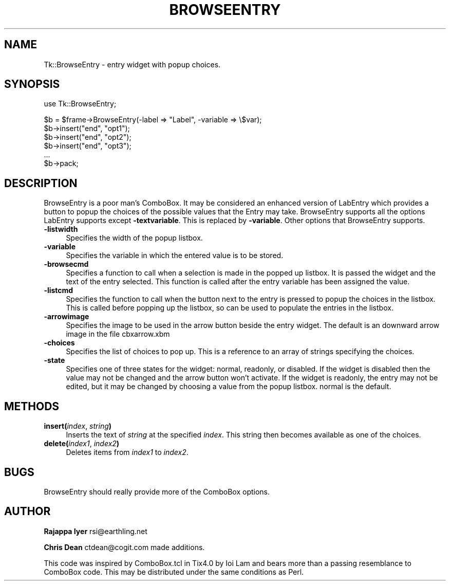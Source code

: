 .rn '' }`
''' $RCSfile$$Revision$$Date$
'''
''' $Log$
'''
.de Sh
.br
.if t .Sp
.ne 5
.PP
\fB\\$1\fR
.PP
..
.de Sp
.if t .sp .5v
.if n .sp
..
.de Ip
.br
.ie \\n(.$>=3 .ne \\$3
.el .ne 3
.IP "\\$1" \\$2
..
.de Vb
.ft CW
.nf
.ne \\$1
..
.de Ve
.ft R

.fi
..
'''
'''
'''     Set up \*(-- to give an unbreakable dash;
'''     string Tr holds user defined translation string.
'''     Bell System Logo is used as a dummy character.
'''
.tr \(*W-|\(bv\*(Tr
.ie n \{\
.ds -- \(*W-
.ds PI pi
.if (\n(.H=4u)&(1m=24u) .ds -- \(*W\h'-12u'\(*W\h'-12u'-\" diablo 10 pitch
.if (\n(.H=4u)&(1m=20u) .ds -- \(*W\h'-12u'\(*W\h'-8u'-\" diablo 12 pitch
.ds L" ""
.ds R" ""
'''   \*(M", \*(S", \*(N" and \*(T" are the equivalent of
'''   \*(L" and \*(R", except that they are used on ".xx" lines,
'''   such as .IP and .SH, which do another additional levels of
'''   double-quote interpretation
.ds M" """
.ds S" """
.ds N" """""
.ds T" """""
.ds L' '
.ds R' '
.ds M' '
.ds S' '
.ds N' '
.ds T' '
'br\}
.el\{\
.ds -- \(em\|
.tr \*(Tr
.ds L" ``
.ds R" ''
.ds M" ``
.ds S" ''
.ds N" ``
.ds T" ''
.ds L' `
.ds R' '
.ds M' `
.ds S' '
.ds N' `
.ds T' '
.ds PI \(*p
'br\}
.\"	If the F register is turned on, we'll generate
.\"	index entries out stderr for the following things:
.\"		TH	Title 
.\"		SH	Header
.\"		Sh	Subsection 
.\"		Ip	Item
.\"		X<>	Xref  (embedded
.\"	Of course, you have to process the output yourself
.\"	in some meaninful fashion.
.if \nF \{
.de IX
.tm Index:\\$1\t\\n%\t"\\$2"
..
.nr % 0
.rr F
.\}
.TH BROWSEENTRY 1 "perl 5.005, patch 02" "9/Nov/99" "User Contributed Perl Documentation"
.UC
.if n .hy 0
.if n .na
.ds C+ C\v'-.1v'\h'-1p'\s-2+\h'-1p'+\s0\v'.1v'\h'-1p'
.de CQ          \" put $1 in typewriter font
.ft CW
'if n "\c
'if t \\&\\$1\c
'if n \\&\\$1\c
'if n \&"
\\&\\$2 \\$3 \\$4 \\$5 \\$6 \\$7
'.ft R
..
.\" @(#)ms.acc 1.5 88/02/08 SMI; from UCB 4.2
.	\" AM - accent mark definitions
.bd B 3
.	\" fudge factors for nroff and troff
.if n \{\
.	ds #H 0
.	ds #V .8m
.	ds #F .3m
.	ds #[ \f1
.	ds #] \fP
.\}
.if t \{\
.	ds #H ((1u-(\\\\n(.fu%2u))*.13m)
.	ds #V .6m
.	ds #F 0
.	ds #[ \&
.	ds #] \&
.\}
.	\" simple accents for nroff and troff
.if n \{\
.	ds ' \&
.	ds ` \&
.	ds ^ \&
.	ds , \&
.	ds ~ ~
.	ds ? ?
.	ds ! !
.	ds /
.	ds q
.\}
.if t \{\
.	ds ' \\k:\h'-(\\n(.wu*8/10-\*(#H)'\'\h"|\\n:u"
.	ds ` \\k:\h'-(\\n(.wu*8/10-\*(#H)'\`\h'|\\n:u'
.	ds ^ \\k:\h'-(\\n(.wu*10/11-\*(#H)'^\h'|\\n:u'
.	ds , \\k:\h'-(\\n(.wu*8/10)',\h'|\\n:u'
.	ds ~ \\k:\h'-(\\n(.wu-\*(#H-.1m)'~\h'|\\n:u'
.	ds ? \s-2c\h'-\w'c'u*7/10'\u\h'\*(#H'\zi\d\s+2\h'\w'c'u*8/10'
.	ds ! \s-2\(or\s+2\h'-\w'\(or'u'\v'-.8m'.\v'.8m'
.	ds / \\k:\h'-(\\n(.wu*8/10-\*(#H)'\z\(sl\h'|\\n:u'
.	ds q o\h'-\w'o'u*8/10'\s-4\v'.4m'\z\(*i\v'-.4m'\s+4\h'\w'o'u*8/10'
.\}
.	\" troff and (daisy-wheel) nroff accents
.ds : \\k:\h'-(\\n(.wu*8/10-\*(#H+.1m+\*(#F)'\v'-\*(#V'\z.\h'.2m+\*(#F'.\h'|\\n:u'\v'\*(#V'
.ds 8 \h'\*(#H'\(*b\h'-\*(#H'
.ds v \\k:\h'-(\\n(.wu*9/10-\*(#H)'\v'-\*(#V'\*(#[\s-4v\s0\v'\*(#V'\h'|\\n:u'\*(#]
.ds _ \\k:\h'-(\\n(.wu*9/10-\*(#H+(\*(#F*2/3))'\v'-.4m'\z\(hy\v'.4m'\h'|\\n:u'
.ds . \\k:\h'-(\\n(.wu*8/10)'\v'\*(#V*4/10'\z.\v'-\*(#V*4/10'\h'|\\n:u'
.ds 3 \*(#[\v'.2m'\s-2\&3\s0\v'-.2m'\*(#]
.ds o \\k:\h'-(\\n(.wu+\w'\(de'u-\*(#H)/2u'\v'-.3n'\*(#[\z\(de\v'.3n'\h'|\\n:u'\*(#]
.ds d- \h'\*(#H'\(pd\h'-\w'~'u'\v'-.25m'\f2\(hy\fP\v'.25m'\h'-\*(#H'
.ds D- D\\k:\h'-\w'D'u'\v'-.11m'\z\(hy\v'.11m'\h'|\\n:u'
.ds th \*(#[\v'.3m'\s+1I\s-1\v'-.3m'\h'-(\w'I'u*2/3)'\s-1o\s+1\*(#]
.ds Th \*(#[\s+2I\s-2\h'-\w'I'u*3/5'\v'-.3m'o\v'.3m'\*(#]
.ds ae a\h'-(\w'a'u*4/10)'e
.ds Ae A\h'-(\w'A'u*4/10)'E
.ds oe o\h'-(\w'o'u*4/10)'e
.ds Oe O\h'-(\w'O'u*4/10)'E
.	\" corrections for vroff
.if v .ds ~ \\k:\h'-(\\n(.wu*9/10-\*(#H)'\s-2\u~\d\s+2\h'|\\n:u'
.if v .ds ^ \\k:\h'-(\\n(.wu*10/11-\*(#H)'\v'-.4m'^\v'.4m'\h'|\\n:u'
.	\" for low resolution devices (crt and lpr)
.if \n(.H>23 .if \n(.V>19 \
\{\
.	ds : e
.	ds 8 ss
.	ds v \h'-1'\o'\(aa\(ga'
.	ds _ \h'-1'^
.	ds . \h'-1'.
.	ds 3 3
.	ds o a
.	ds d- d\h'-1'\(ga
.	ds D- D\h'-1'\(hy
.	ds th \o'bp'
.	ds Th \o'LP'
.	ds ae ae
.	ds Ae AE
.	ds oe oe
.	ds Oe OE
.\}
.rm #[ #] #H #V #F C
.SH "NAME"
Tk::BrowseEntry \- entry widget with popup choices.
.SH "SYNOPSIS"
.PP
.Vb 1
\&    use Tk::BrowseEntry;
.Ve
.Vb 6
\&    $b = $frame->BrowseEntry(-label => "Label", -variable => \e$var);
\&    $b->insert("end", "opt1");
\&    $b->insert("end", "opt2");
\&    $b->insert("end", "opt3");
\&    ...
\&    $b->pack;
.Ve
.SH "DESCRIPTION"
BrowseEntry is a poor man's ComboBox. It may be considered an
enhanced version of LabEntry which provides a button to popup the
choices of the possible values that the Entry may
take. BrowseEntry supports all the options LabEntry supports
except \fB\-textvariable\fR. This is replaced by \fB\-variable\fR. Other
options that BrowseEntry supports.
.Ip "\fB\-listwidth\fR" 4
Specifies the width of the popup listbox.
.Ip "\fB\-variable\fR" 4
Specifies the variable in which the entered value is to be stored.
.Ip "\fB\-browsecmd\fR" 4
Specifies a function to call when a selection is made in the
popped up listbox. It is passed the widget and the text of the
entry selected. This function is called after the entry variable
has been assigned the value.
.Ip "\fB\-listcmd\fR" 4
Specifies the function to call when the button next to the entry
is pressed to popup the choices in the listbox. This is called before
popping up the listbox, so can be used to populate the entries in
the listbox.
.Ip "\fB\-arrowimage\fR" 4
Specifies the image to be used in the arrow button beside the entry
widget. The default is an downward arrow image in the file cbxarrow.xbm
.Ip "\fB\-choices\fR" 4
Specifies the list of choices to pop up.  This is a reference to an
array of strings specifying the choices.
.Ip "\fB\-state\fR" 4
Specifies one of three states for the widget: normal, readonly, or
disabled.  If the widget is disabled then the value may not be changed
and the arrow button won't activate.  If the widget is readonly, the
entry may not be edited, but it may be changed by choosing a value
from the popup listbox.  normal is the default.
.SH "METHODS"
.Ip "\fBinsert(\fR\fIindex\fR, \fIstring\fR\fB)\fR" 4
Inserts the text of \fIstring\fR at the specified \fIindex\fR. This string
then becomes available as one of the choices.
.Ip "\fBdelete(\fR\fIindex1\fR, \fIindex2\fR\fB)\fR" 4
Deletes items from \fIindex1\fR to \fIindex2\fR.
.SH "BUGS"
BrowseEntry should really provide more of the ComboBox options.
.SH "AUTHOR"
\fBRajappa Iyer\fR rsi@earthling.net
.PP
\fBChris Dean\fR ctdean@cogit.com made additions.
.PP
This code was inspired by ComboBox.tcl in Tix4.0 by Ioi Lam and
bears more than a passing resemblance to ComboBox code. This may
be distributed under the same conditions as Perl.

.rn }` ''
.IX Title "BROWSEENTRY 1"
.IX Name "Tk::BrowseEntry - entry widget with popup choices."

.IX Header "NAME"

.IX Header "SYNOPSIS"

.IX Header "DESCRIPTION"

.IX Item "\fB\-listwidth\fR"

.IX Item "\fB\-variable\fR"

.IX Item "\fB\-browsecmd\fR"

.IX Item "\fB\-listcmd\fR"

.IX Item "\fB\-arrowimage\fR"

.IX Item "\fB\-choices\fR"

.IX Item "\fB\-state\fR"

.IX Header "METHODS"

.IX Item "\fBinsert(\fR\fIindex\fR, \fIstring\fR\fB)\fR"

.IX Item "\fBdelete(\fR\fIindex1\fR, \fIindex2\fR\fB)\fR"

.IX Header "BUGS"

.IX Header "AUTHOR"


